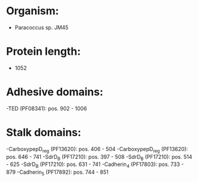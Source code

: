 * Organism:
- Paracoccus sp. JM45
* Protein length:
- 1052
* Adhesive domains:
-TED (PF08341): pos. 902 - 1006
* Stalk domains:
-CarboxypepD_reg (PF13620): pos. 406 - 504
-CarboxypepD_reg (PF13620): pos. 646 - 741
-SdrD_B (PF17210): pos. 397 - 508
-SdrD_B (PF17210): pos. 514 - 625
-SdrD_B (PF17210): pos. 631 - 741
-Cadherin_4 (PF17803): pos. 733 - 879
-Cadherin_5 (PF17892): pos. 744 - 851

